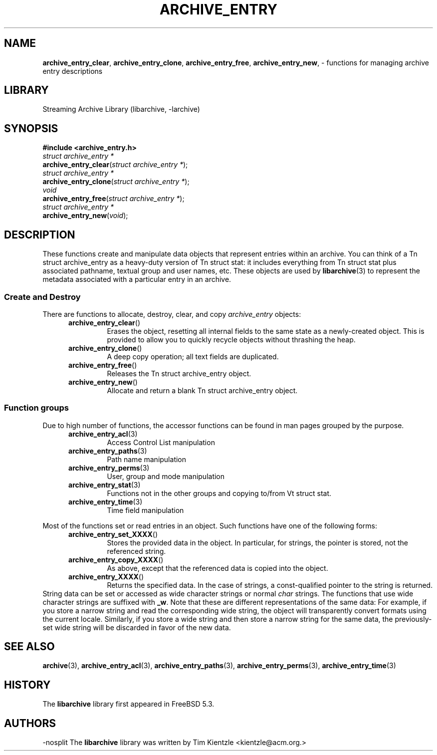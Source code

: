 .TH ARCHIVE_ENTRY 3 "Feburary 2, 2012" ""
.SH NAME
.ad l
\fB\%archive_entry_clear\fP,
\fB\%archive_entry_clone\fP,
\fB\%archive_entry_free\fP,
\fB\%archive_entry_new\fP,
\- functions for managing archive entry descriptions
.SH LIBRARY
.ad l
Streaming Archive Library (libarchive, -larchive)
.SH SYNOPSIS
.ad l
\fB#include <archive_entry.h>\fP
.br
\fIstruct archive_entry *\fP
.br
\fB\%archive_entry_clear\fP(\fI\%struct\ archive_entry\ *\fP);
.br
\fIstruct archive_entry *\fP
.br
\fB\%archive_entry_clone\fP(\fI\%struct\ archive_entry\ *\fP);
.br
\fIvoid\fP
.br
\fB\%archive_entry_free\fP(\fI\%struct\ archive_entry\ *\fP);
.br
\fIstruct archive_entry *\fP
.br
\fB\%archive_entry_new\fP(\fI\%void\fP);
.SH DESCRIPTION
.ad l
These functions create and manipulate data objects that
represent entries within an archive.
You can think of a
Tn struct archive_entry
as a heavy-duty version of
Tn struct stat:
it includes everything from
Tn struct stat
plus associated pathname, textual group and user names, etc.
These objects are used by
\fBlibarchive\fP(3)
to represent the metadata associated with a particular
entry in an archive.
.SS Create and Destroy
There are functions to allocate, destroy, clear, and copy
\fIarchive_entry\fP
objects:
.RS 5
.TP
\fB\%archive_entry_clear\fP()
Erases the object, resetting all internal fields to the
same state as a newly-created object.
This is provided to allow you to quickly recycle objects
without thrashing the heap.
.TP
\fB\%archive_entry_clone\fP()
A deep copy operation; all text fields are duplicated.
.TP
\fB\%archive_entry_free\fP()
Releases the
Tn struct archive_entry
object.
.TP
\fB\%archive_entry_new\fP()
Allocate and return a blank
Tn struct archive_entry
object.
.RE
.SS Function groups
Due to high number of functions, the accessor functions can be found in
man pages grouped by the purpose.
.RS 5
.TP
\fBarchive_entry_acl\fP(3)
Access Control List manipulation
.TP
\fBarchive_entry_paths\fP(3)
Path name manipulation
.TP
\fBarchive_entry_perms\fP(3)
User, group and mode manipulation
.TP
\fBarchive_entry_stat\fP(3)
Functions not in the other groups and copying to/from
Vt struct stat.
.TP
\fBarchive_entry_time\fP(3)
Time field manipulation
.RE
.PP
Most of the functions set or read entries in an object.
Such functions have one of the following forms:
.RS 5
.TP
\fB\%archive_entry_set_XXXX\fP()
Stores the provided data in the object.
In particular, for strings, the pointer is stored,
not the referenced string.
.TP
\fB\%archive_entry_copy_XXXX\fP()
As above, except that the referenced data is copied
into the object.
.TP
\fB\%archive_entry_XXXX\fP()
Returns the specified data.
In the case of strings, a const-qualified pointer to
the string is returned.
.RE
String data can be set or accessed as wide character strings
or normal
\fIchar\fP
strings.
The functions that use wide character strings are suffixed with
\fB_w\fP.
Note that these are different representations of the same data:
For example, if you store a narrow string and read the corresponding
wide string, the object will transparently convert formats
using the current locale.
Similarly, if you store a wide string and then store a
narrow string for the same data, the previously-set wide string will
be discarded in favor of the new data.
.PP
.SH SEE ALSO
.ad l
\fBarchive\fP(3),
\fBarchive_entry_acl\fP(3),
\fBarchive_entry_paths\fP(3),
\fBarchive_entry_perms\fP(3),
\fBarchive_entry_time\fP(3)
.SH HISTORY
.ad l
The
\fB\%libarchive\fP
library first appeared in
FreeBSD 5.3.
.SH AUTHORS
.ad l
-nosplit
The
\fB\%libarchive\fP
library was written by
Tim Kientzle \%<kientzle@acm.org.>
